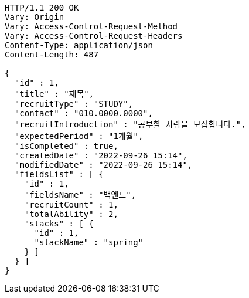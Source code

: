 [source,http,options="nowrap"]
----
HTTP/1.1 200 OK
Vary: Origin
Vary: Access-Control-Request-Method
Vary: Access-Control-Request-Headers
Content-Type: application/json
Content-Length: 487

{
  "id" : 1,
  "title" : "제목",
  "recruitType" : "STUDY",
  "contact" : "010.0000.0000",
  "recruitIntroduction" : "공부할 사람을 모집합니다.",
  "expectedPeriod" : "1개월",
  "isCompleted" : true,
  "createdDate" : "2022-09-26 15:14",
  "modifiedDate" : "2022-09-26 15:14",
  "fieldsList" : [ {
    "id" : 1,
    "fieldsName" : "백엔드",
    "recruitCount" : 1,
    "totalAbility" : 2,
    "stacks" : [ {
      "id" : 1,
      "stackName" : "spring"
    } ]
  } ]
}
----